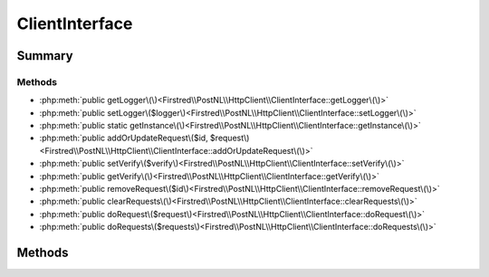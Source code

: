 .. rst-class:: phpdoctorst

.. role:: php(code)
	:language: php


ClientInterface
===============


.. php:namespace:: Firstred\PostNL\HttpClient

.. php:interface:: ClientInterface


	.. rst-class:: phpdoc-description
	
		| Interface ClientInterface\.
		
	


Summary
-------

Methods
~~~~~~~

* :php:meth:`public getLogger\(\)<Firstred\\PostNL\\HttpClient\\ClientInterface::getLogger\(\)>`
* :php:meth:`public setLogger\($logger\)<Firstred\\PostNL\\HttpClient\\ClientInterface::setLogger\(\)>`
* :php:meth:`public static getInstance\(\)<Firstred\\PostNL\\HttpClient\\ClientInterface::getInstance\(\)>`
* :php:meth:`public addOrUpdateRequest\($id, $request\)<Firstred\\PostNL\\HttpClient\\ClientInterface::addOrUpdateRequest\(\)>`
* :php:meth:`public setVerify\($verify\)<Firstred\\PostNL\\HttpClient\\ClientInterface::setVerify\(\)>`
* :php:meth:`public getVerify\(\)<Firstred\\PostNL\\HttpClient\\ClientInterface::getVerify\(\)>`
* :php:meth:`public removeRequest\($id\)<Firstred\\PostNL\\HttpClient\\ClientInterface::removeRequest\(\)>`
* :php:meth:`public clearRequests\(\)<Firstred\\PostNL\\HttpClient\\ClientInterface::clearRequests\(\)>`
* :php:meth:`public doRequest\($request\)<Firstred\\PostNL\\HttpClient\\ClientInterface::doRequest\(\)>`
* :php:meth:`public doRequests\($requests\)<Firstred\\PostNL\\HttpClient\\ClientInterface::doRequests\(\)>`


Methods
-------

.. rst-class:: public

	.. php:method:: public getLogger()
	
		.. rst-class:: phpdoc-description
		
			| Get the logger\.
			
		
		
		:Returns: :any:`\\Psr\\Log\\LoggerInterface <Psr\\Log\\LoggerInterface>` 
	
	

.. rst-class:: public

	.. php:method:: public setLogger( $logger)
	
		.. rst-class:: phpdoc-description
		
			| Set the logger\.
			
		
		
		:Parameters:
			* **$logger** (:any:`Psr\\Log\\LoggerInterface <Psr\\Log\\LoggerInterface>`)  

		
	
	

.. rst-class:: public static

	.. php:method:: public static getInstance()
	
		.. rst-class:: phpdoc-description
		
			| Get the HTTP Client instance\.
			
		
		
		:Returns: static 
	
	

.. rst-class:: public

	.. php:method:: public addOrUpdateRequest( $id, $request)
	
		.. rst-class:: phpdoc-description
		
			| Adds a request to the list of pending requests
			| Using the ID you can replace a request\.
			
		
		
		:Parameters:
			* **$id** (string)  Request ID
			* **$request** (:any:`Psr\\Http\\Message\\RequestInterface <Psr\\Http\\Message\\RequestInterface>`)  PSR-7 request

		
		:Returns: int | string 
	
	

.. rst-class:: public deprecated

	.. php:method:: public setVerify( $verify)
	
		.. rst-class:: phpdoc-description
		
			| Set the verify setting\.
			
		
		
		:Parameters:
			* **$verify** (bool | string)  

		
		:Returns: static 
		:Deprecated:  
	
	

.. rst-class:: public deprecated

	.. php:method:: public getVerify()
	
		.. rst-class:: phpdoc-description
		
			| Return verify setting\.
			
		
		
		:Returns: bool | string 
		:Deprecated:  
	
	

.. rst-class:: public

	.. php:method:: public removeRequest( $id)
	
		.. rst-class:: phpdoc-description
		
			| Remove a request from the list of pending requests\.
			
		
		
		:Parameters:
			* **$id** (string)  

		
	
	

.. rst-class:: public

	.. php:method:: public clearRequests()
	
		.. rst-class:: phpdoc-description
		
			| Clear all requests\.
			
		
		
	
	

.. rst-class:: public

	.. php:method:: public doRequest( $request)
	
		.. rst-class:: phpdoc-description
		
			| Do a single request\.
			
			| Exceptions are captured into the result array
			
		
		
		:Parameters:
			* **$request** (:any:`Psr\\Http\\Message\\RequestInterface <Psr\\Http\\Message\\RequestInterface>`)  

		
		:Returns: :any:`\\Psr\\Http\\Message\\ResponseInterface <Psr\\Http\\Message\\ResponseInterface>` 
		:Throws: :any:`\\Firstred\\PostNL\\Exception\\HttpClientException <Firstred\\PostNL\\Exception\\HttpClientException>` 
	
	

.. rst-class:: public

	.. php:method:: public doRequests( $requests=\[\])
	
		.. rst-class:: phpdoc-description
		
			| Do all async requests\.
			
			| Exceptions are captured into the result array
			
		
		
		:Parameters:
			* **$requests** (:any:`Psr\\Http\\Message\\RequestInterface\[\] <Psr\\Http\\Message\\RequestInterface>`)  

		
		:Returns: :any:`\\Psr\\Http\\Message\\ResponseInterface <Psr\\Http\\Message\\ResponseInterface>` | :any:`\\Psr\\Http\\Message\\ResponseInterface\[\] <Psr\\Http\\Message\\ResponseInterface>` | :any:`\\Firstred\\PostNL\\Exception\\HttpClientException <Firstred\\PostNL\\Exception\\HttpClientException>` | :any:`\\Firstred\\PostNL\\Exception\\HttpClientException\[\] <Firstred\\PostNL\\Exception\\HttpClientException>` 
	
	

